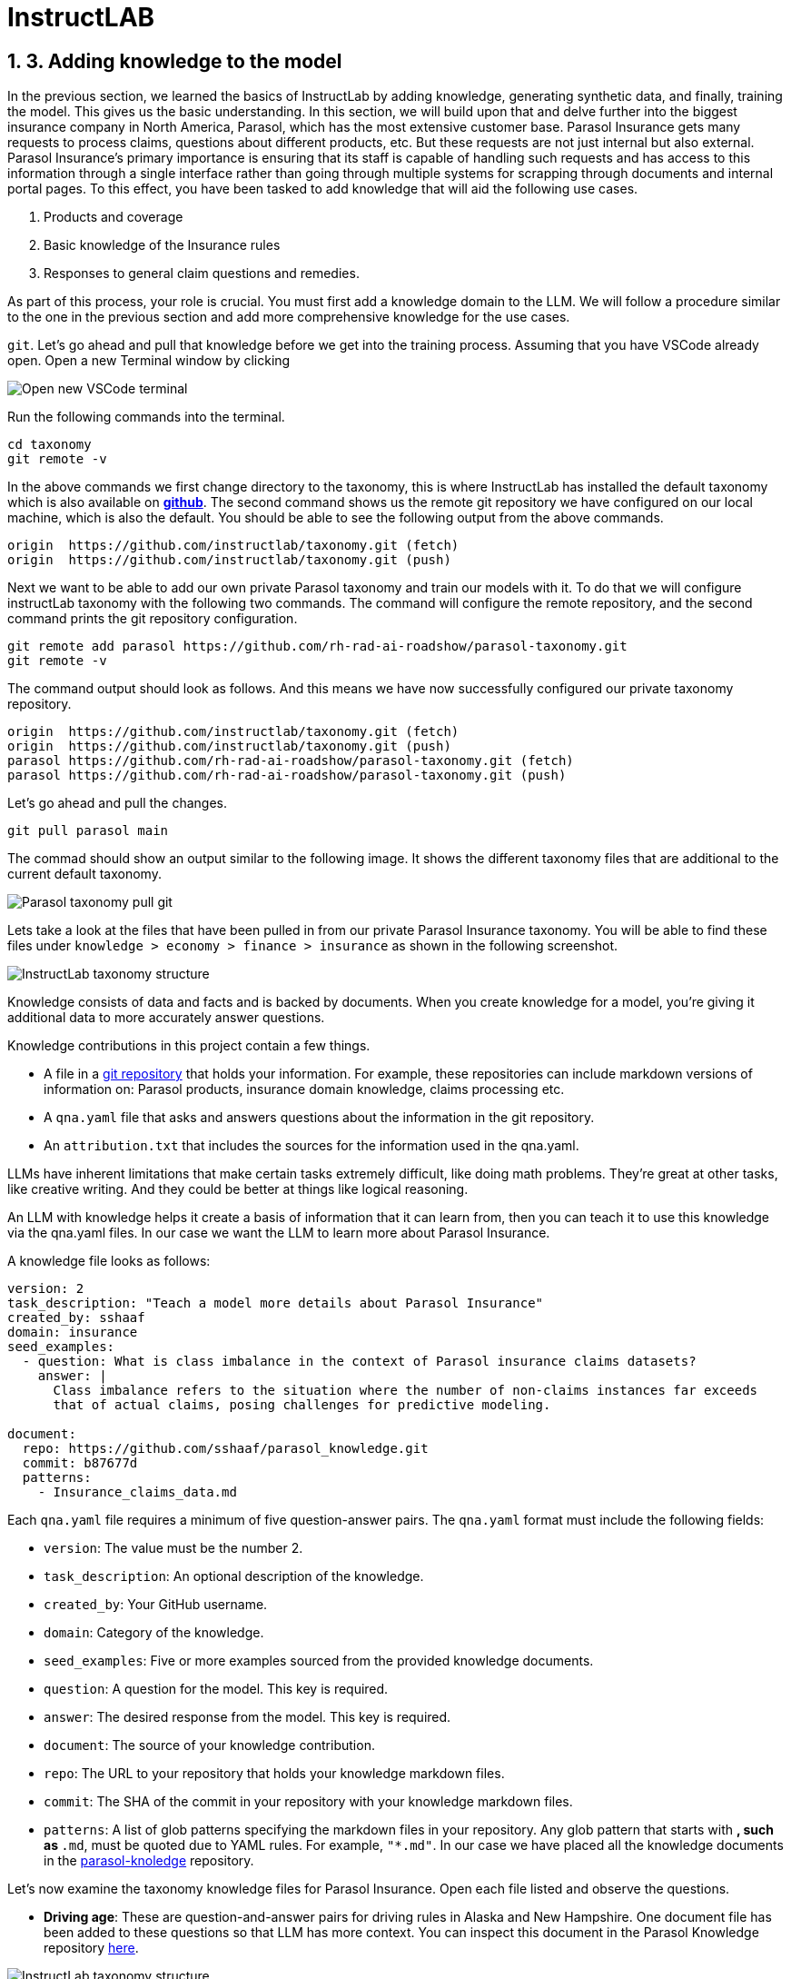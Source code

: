 = InstructLAB
:imagesdir: ../assets/images
:sectnums:

++++
<!-- Google tag (gtag.js) -->
<script async src="https://www.googletagmanager.com/gtag/js?id=G-3HTRSDJ3M4"></script>
<script>
  window.dataLayer = window.dataLayer || [];
  function gtag(){dataLayer.push(arguments);}
  gtag('js', new Date());

  gtag('config', 'G-3HTRSDJ3M4');
</script>
++++

== 3. Adding knowledge to the model

In the previous section, we learned the basics of InstructLab by adding knowledge, generating synthetic data, and finally, training the model. This gives us the basic understanding. In this section, we will build upon that and delve further into the biggest insurance company in North America, Parasol, which has the most extensive customer base. Parasol Insurance gets many requests to process claims, questions about different products, etc. But these requests are not just internal but also external. Parasol Insurance's primary importance is ensuring that its staff is capable of handling such requests and has access to this information through a single interface rather than going through multiple systems for scrapping through documents and internal portal pages. To this effect, you have been tasked to add knowledge that will aid the following use cases. 

1. Products and coverage
2. Basic knowledge of the Insurance rules
3. Responses to general claim questions and remedies.

As part of this process, your role is crucial. You must first add a knowledge domain to the LLM. We will follow a procedure similar to the one in the previous section and add more comprehensive knowledge for the use cases. 

`git`. Let's go ahead and pull that knowledge before we get into the training process.
Assuming that you have VSCode already open. Open a new Terminal window by clicking

image::ilab/vscode-new-terminal-menu.png[Open new VSCode terminal]

Run the following commands into the terminal. 
[.console-input]
[source,adoc]
----
cd taxonomy
git remote -v
----

In the above commands we first change directory to the taxonomy, this is where InstructLab has installed the default taxonomy which is also available on https://github.com/instructlab/taxonomy.git[*github*^]. The second command shows us the remote git repository we have configured on our local machine, which is also the default. You should be able to see the following output from the above commands.

[.console-output]
[source,adoc]
----
origin	https://github.com/instructlab/taxonomy.git (fetch)
origin	https://github.com/instructlab/taxonomy.git (push)
----

Next we want to be able to add our own private Parasol taxonomy and train our models with it. To do that we will configure instructLab taxonomy with the following two commands. The command will configure the remote repository, and the second command prints the git repository configuration.

[.console-input]
[source,adoc]
----
git remote add parasol https://github.com/rh-rad-ai-roadshow/parasol-taxonomy.git
git remote -v
----

The command output should look as follows. And this means we have now successfully configured our private taxonomy repository.

[.console-output]
[source,adoc]
----
origin	https://github.com/instructlab/taxonomy.git (fetch)
origin	https://github.com/instructlab/taxonomy.git (push)
parasol	https://github.com/rh-rad-ai-roadshow/parasol-taxonomy.git (fetch)
parasol	https://github.com/rh-rad-ai-roadshow/parasol-taxonomy.git (push)
----

Let's go ahead and pull the changes.
[.console-input]
[source,adoc]
----
git pull parasol main
----
The commad should show an output similar to the following image. It shows the different taxonomy files that are additional to the current default taxonomy. 

image::ilab/terminal-pull-parasol-taxonomy.png[Parasol taxonomy pull git]

Lets take a look at the files that have been pulled in from our private Parasol Insurance taxonomy. You will be able to find these files under `knowledge > economy > finance > insurance` as shown in the following screenshot.

image::ilab/parasol-taxonomy-structure.png[InstructLab taxonomy structure]

Knowledge consists of data and facts and is backed by documents. When you create knowledge for a model, you're giving it additional data to more accurately answer questions.

Knowledge contributions in this project contain a few things.

- A file in a https://github.com/rh-rad-ai-roadshow/parasol_knowledge[git repository] that holds your information. For example, these repositories can include markdown versions of information on: Parasol products, insurance domain knowledge, claims processing etc.
- A `qna.yaml` file that asks and answers questions about the information in the git repository.
- An `attribution.txt` that includes the sources for the information used in the qna.yaml.

LLMs have inherent limitations that make certain tasks extremely difficult, like doing math problems. They're great at other tasks, like creative writing. And they could be better at things like logical reasoning.

An LLM with knowledge helps it create a basis of information that it can learn from, then you can teach it to use this knowledge via the qna.yaml files. In our case we want the LLM to learn more about Parasol Insurance. 

A knowledge file looks as follows: 

[.console-input]
[source,yaml]
----
version: 2
task_description: "Teach a model more details about Parasol Insurance"
created_by: sshaaf
domain: insurance
seed_examples:
  - question: What is class imbalance in the context of Parasol insurance claims datasets?
    answer: |
      Class imbalance refers to the situation where the number of non-claims instances far exceeds
      that of actual claims, posing challenges for predictive modeling.

document:
  repo: https://github.com/sshaaf/parasol_knowledge.git
  commit: b87677d
  patterns:
    - Insurance_claims_data.md
----

Each `qna.yaml` file requires a minimum of five question-answer pairs. The `qna.yaml` format must include the following fields:

- `version`: The value must be the number 2.
- `task_description`: An optional description of the knowledge.
- `created_by`: Your GitHub username.
- `domain`: Category of the knowledge.
- `seed_examples`: Five or more examples sourced from the provided knowledge documents.
  - `question`: A question for the model. This key is required.
  - `answer`: The desired response from the model. This key is required.
- `document`: The source of your knowledge contribution.
  - `repo`: The URL to your repository that holds your knowledge markdown files.
  - `commit`: The SHA of the commit in your repository with your knowledge markdown files.
  - `patterns`: A list of glob patterns specifying the markdown files in your repository. Any glob pattern that starts with `*`, such as `*.md`, must be quoted due to YAML rules. For example, `"*.md"`. In our case we have placed all the knowledge documents in the https://github.com/rh-rad-ai-roadshow/parasol_knowledge[parasol-knoledge] repository.

Let’s now examine the taxonomy knowledge files for Parasol Insurance. Open each file listed and observe the questions.

- **Driving age**: 
These are question-and-answer pairs for driving rules in Alaska and New Hampshire. One document file has been added to these questions so that LLM has more context. You can inspect this document in the Parasol Knowledge repository https://github.com/rh-rad-ai-roadshow/parasol_knowledge/blob/main/teen_driving_rules.md[here].

image::ilab/parasol-knowledge-taxonomy-drivingage.png[InstructLab taxonomy structure]

- **Parasol claims data**
Here, we are adding information about the different terms and glossary for a claim specific to Parasol Insurance and its databases. A good example is `Policy ID,` a unique ID for policy in our database systems. The LLM does not know about this. By adding this, we can ensure that once a claims agent or an application asks about a policy ID, the LLM can give reasonable answers and suggestions. In our next section, we will learn more about analyzing data and craft prompts in more detail.
You can inspect the addtional knowledge document in the Parasol Knowledge repository https://github.com/rh-rad-ai-roadshow/parasol_knowledge/blob/main/Insurance_claims_data.md[here].

image::ilab/parasol-knowledge-taxonomy-claimsdata.png[InstructLab taxonomy structure]

- **Parasol insurance**
Here, we are adding some basic information about Parasol Insurance, an overview of product details. This will enable the LLM to give answers on a high level about the different offerings, fomulate a context about Parasol Insurance, history etc. 
You can inspect the addtional knowledge document in the Parasol Knowledge repository https://github.com/rh-rad-ai-roadshow/parasol_knowledge/blob/main/Parasol_auto_insurance.md[here].

image::ilab/parasol-knowledge-taxonomy-insurance.png[InstructLab taxonomy structure]

- **Parasol policies**
Here, we are adding information specific to policies in relation to the different products. This will help our claims processing agents to ask questions about specific cases and scenarios to the LLM. The LLM should be able to suggest remedies or further knowledge to look into.
You can inspect the addtional knowledge document in the Parasol Knowledge repository https://github.com/rh-rad-ai-roadshow/parasol_knowledge/blob/main/Parasol_auto_insurance.md[here].

image::ilab/parasol-knowledge-taxonomy-products.png[InstructLab taxonomy structure]

=== 3.1. Synthetic data generatio
=== 3.2. Training the Model
=== 3.3. Interacting with the Model
